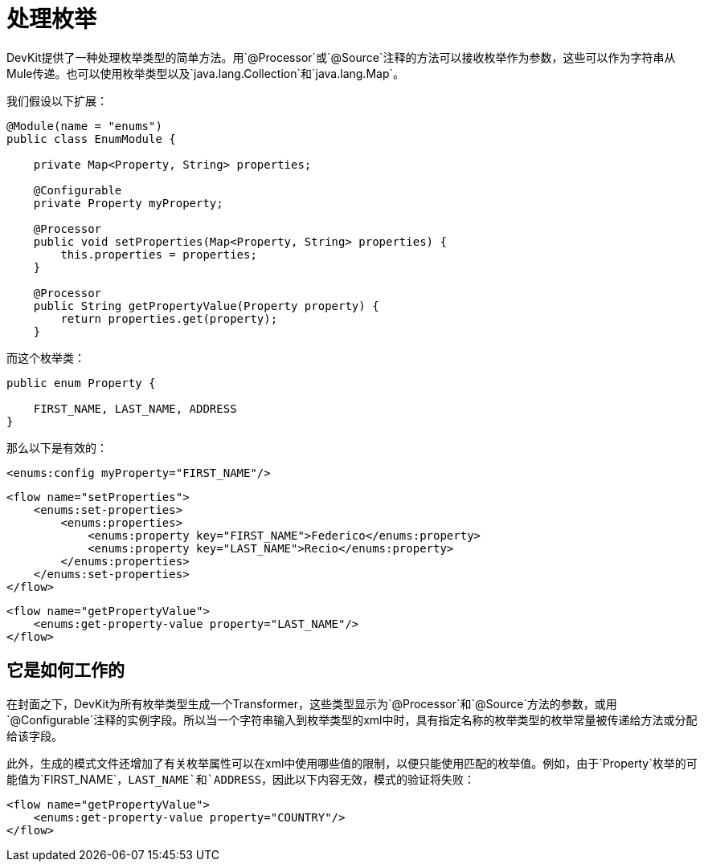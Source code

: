 = 处理枚举

DevKit提供了一种处理枚举类型的简单方法。用`@Processor`或`@Source`注释的方法可以接收枚举作为参数，这些可以作为字符串从Mule传递。也可以使用枚举类型以及`java.lang.Collection`和`java.lang.Map`。

我们假设以下扩展：

[source, java, linenums]
----
@Module(name = "enums")
public class EnumModule {

    private Map<Property, String> properties;

    @Configurable
    private Property myProperty;

    @Processor
    public void setProperties(Map<Property, String> properties) {
        this.properties = properties;
    }

    @Processor
    public String getPropertyValue(Property property) {
        return properties.get(property);
    }
----

而这个枚举类：

[source, code, linenums]
----
public enum Property {

    FIRST_NAME, LAST_NAME, ADDRESS
}
----

那么以下是有效的：

[source, xml, linenums]
----
<enums:config myProperty="FIRST_NAME"/>
----

[source, xml, linenums]
----
<flow name="setProperties">
    <enums:set-properties>
        <enums:properties>
            <enums:property key="FIRST_NAME">Federico</enums:property>
            <enums:property key="LAST_NAME">Recio</enums:property>
        </enums:properties>
    </enums:set-properties>
</flow>
----

[source, xml, linenums]
----
<flow name="getPropertyValue">
    <enums:get-property-value property="LAST_NAME"/>
</flow>
----

== 它是如何工作的

在封面之下，DevKit为所有枚举类型生成一个Transformer，这些类型显示为`@Processor`和`@Source`方法的参数，或用`@Configurable`注释的实例字段。所以当一个字符串输入到枚举类型的xml中时，具有指定名称的枚举类型的枚举常量被传递给方法或分配给该字段。

此外，生成的模式文件还增加了有关枚举属性可以在xml中使用哪些值的限制，以便只能使用匹配的枚举值。例如，由于`Property`枚举的可能值为`FIRST_NAME`，`LAST_NAME`和`ADDRESS`，因此以下内容无效，模式的验证将失败：

[source, xml, linenums]
----
<flow name="getPropertyValue">
    <enums:get-property-value property="COUNTRY"/>
</flow>
----
